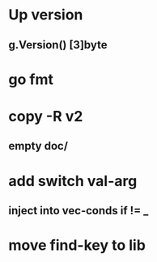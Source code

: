 * Up version
** g.Version() [3]byte
* go fmt
* copy -R v2
** empty doc/
* add switch val-arg
** inject into vec-conds if != _
* move find-key to lib
